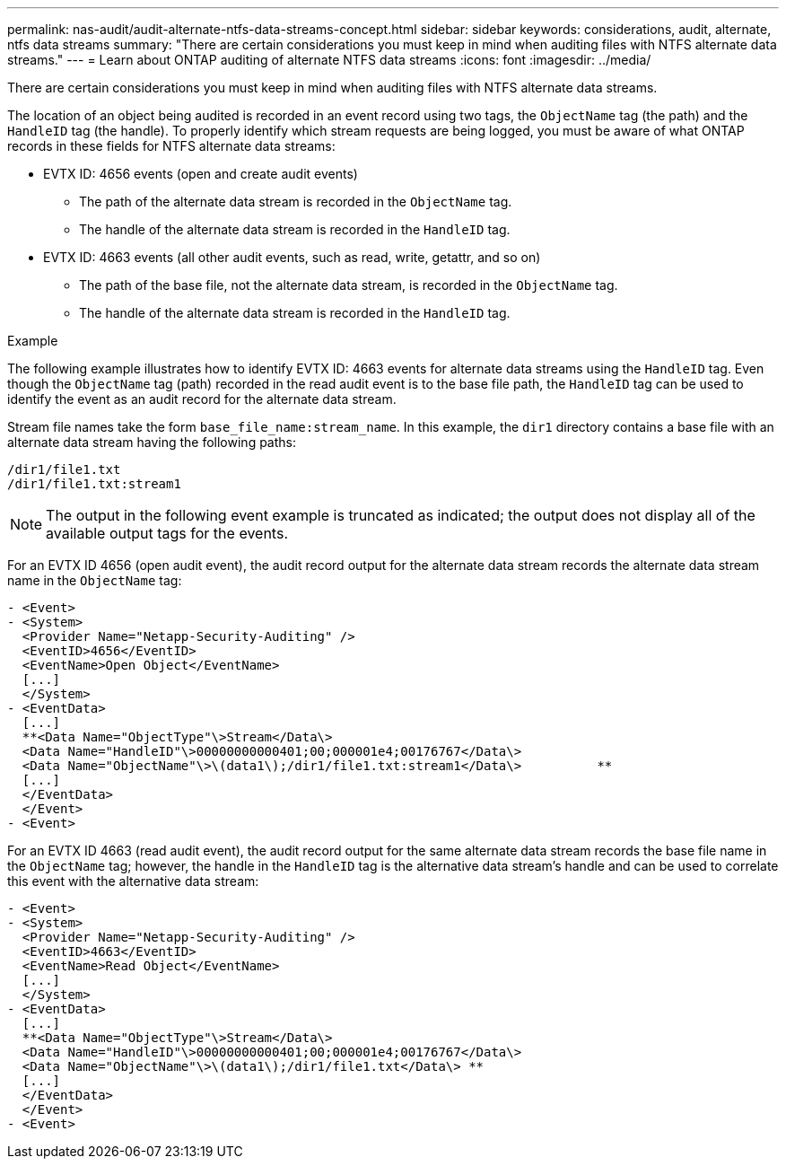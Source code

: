 ---
permalink: nas-audit/audit-alternate-ntfs-data-streams-concept.html
sidebar: sidebar
keywords: considerations, audit, alternate, ntfs data streams
summary: "There are certain considerations you must keep in mind when auditing files with NTFS alternate data streams."
---
= Learn about ONTAP auditing of alternate NTFS data streams
:icons: font
:imagesdir: ../media/

[.lead]
There are certain considerations you must keep in mind when auditing files with NTFS alternate data streams.

The location of an object being audited is recorded in an event record using two tags, the `ObjectName` tag (the path) and the `HandleID` tag (the handle). To properly identify which stream requests are being logged, you must be aware of what ONTAP records in these fields for NTFS alternate data streams:

* EVTX ID: 4656 events (open and create audit events)
 ** The path of the alternate data stream is recorded in the `ObjectName` tag.
 ** The handle of the alternate data stream is recorded in the `HandleID` tag.
* EVTX ID: 4663 events (all other audit events, such as read, write, getattr, and so on)
 ** The path of the base file, not the alternate data stream, is recorded in the `ObjectName` tag.
 ** The handle of the alternate data stream is recorded in the `HandleID` tag.

.Example

The following example illustrates how to identify EVTX ID: 4663 events for alternate data streams using the `HandleID` tag. Even though the `ObjectName` tag (path) recorded in the read audit event is to the base file path, the `HandleID` tag can be used to identify the event as an audit record for the alternate data stream.

Stream file names take the form `base_file_name:stream_name`. In this example, the `dir1` directory contains a base file with an alternate data stream having the following paths:

----

/dir1/file1.txt
/dir1/file1.txt:stream1
----

[NOTE]
====
The output in the following event example is truncated as indicated; the output does not display all of the available output tags for the events.
====

For an EVTX ID 4656 (open audit event), the audit record output for the alternate data stream records the alternate data stream name in the `ObjectName` tag:

----

- <Event>
- <System>
  <Provider Name="Netapp-Security-Auditing" />
  <EventID>4656</EventID>
  <EventName>Open Object</EventName>
  [...]
  </System>
- <EventData>
  [...]
  **<Data Name="ObjectType"\>Stream</Data\>
  <Data Name="HandleID"\>00000000000401;00;000001e4;00176767</Data\>
  <Data Name="ObjectName"\>\(data1\);/dir1/file1.txt:stream1</Data\>          **
  [...]
  </EventData>
  </Event>
- <Event>
----

For an EVTX ID 4663 (read audit event), the audit record output for the same alternate data stream records the base file name in the `ObjectName` tag; however, the handle in the `HandleID` tag is the alternative data stream's handle and can be used to correlate this event with the alternative data stream:

----

- <Event>
- <System>
  <Provider Name="Netapp-Security-Auditing" />
  <EventID>4663</EventID>
  <EventName>Read Object</EventName>
  [...]
  </System>
- <EventData>
  [...]
  **<Data Name="ObjectType"\>Stream</Data\>
  <Data Name="HandleID"\>00000000000401;00;000001e4;00176767</Data\>
  <Data Name="ObjectName"\>\(data1\);/dir1/file1.txt</Data\> **
  [...]
  </EventData>
  </Event>
- <Event>
----
